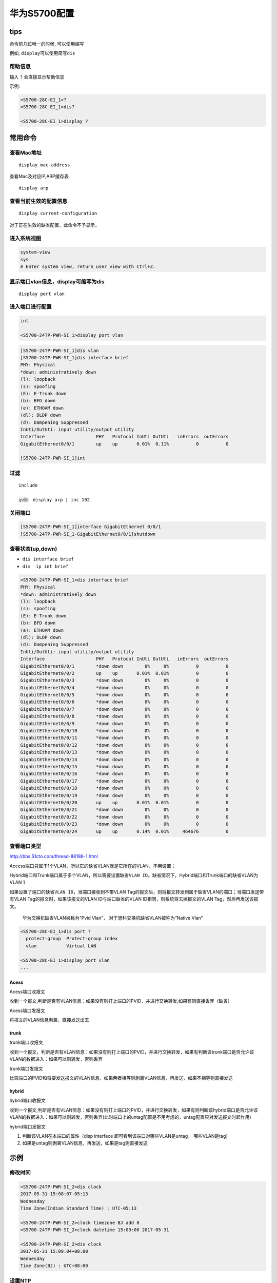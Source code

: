 华为S5700配置
=============

tips
----

命令前几位唯一的时候, 可以使用缩写

例如, ``display``\ 可以使用简写\ ``dis``

帮助信息
~~~~~~~~

输入 ``?`` 会直接显示帮助信息

示例:

.. code:: shell

    <S5700-28C-EI_1>?
    <S5700-28C-EI_1>dis?

    <S5700-28C-EI_1>display ?

常用命令
--------

查看Mac地址
~~~~~~~~~~~

::

    display mac-address

查看Mac及对应IP,ARP缓存表

::

    display arp

查看当前生效的配置信息
~~~~~~~~~~~~~~~~~~~~~~

::

    display current-configuration

对于正在生效的缺省配置，此命令不予显示。

进入系统视图
~~~~~~~~~~~~

.. code:: shell

    system-view
    sys
    # Enter system view, return user view with Ctrl+Z.

显示端口vlan信息，display可缩写为dis
~~~~~~~~~~~~~~~~~~~~~~~~~~~~~~~~~~~~

::

    display port vlan

进入端口进行配置
~~~~~~~~~~~~~~~~

.. code:: shell

    int

    <S5700-24TP-PWR-SI_1>display port vlan

.. code:: shell

    [S5700-24TP-PWR-SI_1]dis vlan
    [S5700-24TP-PWR-SI_1]dis interface brief
    PHY: Physical
    *down: administratively down
    (l): loopback
    (s): spoofing
    (E): E-Trunk down
    (b): BFD down
    (e): ETHOAM down
    (dl): DLDP down
    (d): Dampening Suppressed
    InUti/OutUti: input utility/output utility
    Interface                   PHY   Protocol InUti OutUti   inErrors  outErrors
    GigabitEthernet0/0/1        up    up       0.01%  0.11%          0          0

    [S5700-24TP-PWR-SI_1]int

过滤
~~~~

::

    include

    示例: display arp | inc 192

关闭端口
~~~~~~~~

.. code:: shell

    [S5700-24TP-PWR-SI_1]interface GigabitEthernet 0/0/1
    [S5700-24TP-PWR-SI_1-GigabitEthernet0/0/1]shutdown

查看状态(up,down)
~~~~~~~~~~~~~~~~~

-  ``dis interface brief``
-  ``dis  ip int brief``

.. code:: shell

    <S5700-24TP-PWR-SI_1>dis interface brief
    PHY: Physical
    *down: administratively down
    (l): loopback
    (s): spoofing
    (E): E-Trunk down
    (b): BFD down
    (e): ETHOAM down
    (dl): DLDP down
    (d): Dampening Suppressed
    InUti/OutUti: input utility/output utility
    Interface                   PHY   Protocol InUti OutUti   inErrors  outErrors
    GigabitEthernet0/0/1        *down down        0%     0%          0          0
    GigabitEthernet0/0/2        up    up       0.01%  0.01%          0          0
    GigabitEthernet0/0/3        *down down        0%     0%          0          0
    GigabitEthernet0/0/4        *down down        0%     0%          0          0
    GigabitEthernet0/0/5        *down down        0%     0%          0          0
    GigabitEthernet0/0/6        *down down        0%     0%          0          0
    GigabitEthernet0/0/7        *down down        0%     0%          0          0
    GigabitEthernet0/0/8        *down down        0%     0%          0          0
    GigabitEthernet0/0/9        *down down        0%     0%          0          0
    GigabitEthernet0/0/10       *down down        0%     0%          0          0
    GigabitEthernet0/0/11       *down down        0%     0%          0          0
    GigabitEthernet0/0/12       *down down        0%     0%          0          0
    GigabitEthernet0/0/13       *down down        0%     0%          0          0
    GigabitEthernet0/0/14       *down down        0%     0%          0          0
    GigabitEthernet0/0/15       *down down        0%     0%          0          0
    GigabitEthernet0/0/16       *down down        0%     0%          0          0
    GigabitEthernet0/0/17       *down down        0%     0%          0          0
    GigabitEthernet0/0/18       *down down        0%     0%          0          0
    GigabitEthernet0/0/19       *down down        0%     0%          0          0
    GigabitEthernet0/0/20       up    up       0.01%  0.01%          0          0
    GigabitEthernet0/0/21       *down down        0%     0%          0          0
    GigabitEthernet0/0/22       *down down        0%     0%          0          0
    GigabitEthernet0/0/23       *down down        0%     0%          0          0
    GigabitEthernet0/0/24       up    up       0.14%  0.01%     464676          0

查看端口类型
~~~~~~~~~~~~

http://bbs.51cto.com/thread-88186-1.html

Access端口只属于1个VLAN，所以它的缺省VLAN就是它所在的VLAN，不用设置；

Hybrid端口和Trunk端口属于多个VLAN，所以需要设置缺省\ ``VLAN ID``\ 。缺省情况下，Hybrid端口和Trunk端口的缺省VLAN为VLAN
1

如果设置了端口的缺省\ ``VLAN ID``\ ，当端口接收到不带VLAN
Tag的报文后，则将报文转发到属于缺省VLAN的端口；当端口发送带有VLAN
Tag的报文时，如果该报文的VLAN ID与端口缺省的VLAN
ID相同，则系统将去掉报文的VLAN Tag，然后再发送该报文。

    华为交换机缺省VLAN被称为“Pvid Vlan”，
    对于思科交换机缺省VLAN被称为“Native Vlan”

.. code:: shell

    <S5700-28C-EI_1>dis port ?
      protect-group  Protect-group index
      vlan           Virtual LAN

    <S5700-28C-EI_1>display port vlan
    ...

Acess
^^^^^

Acess端口收报文

收到一个报文,判断是否有VLAN信息：如果没有则打上端口的PVID，并进行交换转发,如果有则直接丢弃（缺省）

Acess端口发报文

将报文的VLAN信息剥离，直接发送出去

trunk
^^^^^

trunk端口收报文

收到一个报文，判断是否有VLAN信息：如果没有则打上端口的PVID，并进行交换转发，如果有判断该trunk端口是否允许该
VLAN的数据进入：如果可以则转发，否则丢弃

trunk端口发报文

比较端口的PVID和将要发送报文的VLAN信息，如果两者相等则剥离VLAN信息，再发送，如果不相等则直接发送

hybrid
^^^^^^

hybrid端口收报文

收到一个报文,判断是否有VLAN信息：如果没有则打上端口的PVID，并进行交换转发，如果有则判断该hybrid端口是否允许该VLAN的数据进入：如果可以则转发，否则丢弃(此时端口上的untag配置是不用考虑的，untag配置只对发送报文时起作用)

hybrid端口发报文

1. 判断该VLAN在本端口的属性（disp interface
   即可看到该端口对哪些VLAN是untag， 哪些VLAN是tag）
2. 如果是untag则剥离VLAN信息，再发送，如果是tag则直接发送

示例
----

修改时间
~~~~~~~~

.. code:: shell

    <S5700-24TP-PWR-SI_2>dis clock
    2017-05-31 15:08:07-05:13
    Wednesday
    Time Zone(Indian Standard Time) : UTC-05:13

    <S5700-24TP-PWR-SI_2>clock timezone BJ add 8
    <S5700-24TP-PWR-SI_2>clock datetime 15:09:00 2017-05-31

    <S5700-24TP-PWR-SI_2>dis clock
    2017-05-31 15:09:04+08:00
    Wednesday
    Time Zone(BJ) : UTC+08:00

设置NTP
~~~~~~~

.. code:: shell

    设置NTP
    [Quidway]ntp-service unicast-server X.X.X.X
    设置时区
    <Quidway>clock timezone BJ add 8

静态绑定IP与Mac地址
~~~~~~~~~~~~~~~~~~~

DHCP服务使用的全局模式

.. code:: shell

    # 进入对应地址池
    ip pool 192.168.77.0

    #绑定

    sys
    ip pool 192.168.77.0
    static-bind ip-address 192.168.77.223 mac-address 28f3-6623-b8e9

    static-bind ip-address 192.168.0.211 mac-address c48e-8f74-14b9

    ### 如果有如下报错,原因是IP被使用,或者已经分配,此时需要释放全局地址池的该IP(需要在用户视图下执行)
    (如果释放之后还提示该错误,是因为操作不够快,写好命令直接粘贴就可以了)
    Error: The IP address's status is error.

    # ---
    下面是释放全局地址池名称为mypool的192.168.20.230这个IP的示例
    reset ip pool name mypool 192.168.20.230

    示例:
    reset ip pool name 192.168.20.0 192.168.20.230

    如果报如下错误, 则是因为已经给这个mac地址分配过IP了, 先关闭设备WiFi, 再进行绑定即可
    Error: The static-MAC is exist in this IP-pool.

华为交换机常用命令
------------------

查看当前视图下的配置信息
~~~~~~~~~~~~~~~~~~~~~~~~

::

    display this

.. code:: shell

    显示当前配置  display current-configuration
    显示接口信息  display interface GigabitEthernet 1/1/4
    显示cpu信息  display cpu
    显示接口acl应用信息  display packet-filter interface GigabitEthernet 1/1/4
    显示所有acl设置(3900系列交换机)    display acl all
    显示所有acl设置(6500系列交换机)    display acl config all
    显示该ip地址的mac地址，所接交换机的端口位置    display arp 10.78.4.1

    进入系统图(配置交换机)    system-view  (等于config t 命令)

    设置路由    ip route-static 0.0.0.0 0.0.0.0 10.78.1.1 preference 60
    重置接口信息  reset counters interface Ethernet 1/0/14

    保存设置    save
    退出      quit

.. code:: shell

    11. acl number 5000 在system-view命令后使用，进入acl配置状态
    12. rule 0 deny 0806 ffff 24 0a4e0401 f 40 在上面的命令后使用，，acl 配置例子
    13. rule 1 permit 0806 ffff 24 000fe218ded7 f 34 //在上面的命令后使用，acl配置例子
    14. interface GigabitEthernet 1/0/9 //在system-view命令后使用，进入接口配置状态
    15. [86ZX-S6503-GigabitEthernet1/0/9]qos //在上面的命令后使用，进入接口qos配置
    16. [86ZX-S6503-qosb-GigabitEthernet1/0/9]packet-filter inbound user-group 5000 //在上面的命令后使用，在接口上应用进站的acl
    17. [Build4-2_S3928TP-GigabitEthernet1/1/4]packet-filter outbound user-group 5001 //在接口上应用出站的acl16. undo acl number 5000 //取消acl number 5000 的设置

其他
----

单交换机VLAN划分
~~~~~~~~~~~~~~~~

　　命令 命令解释 　　system 进入系统视图 　　system-view 进入系统视图
　　quit 退到系统视图 　　undo vlan 20 删除vlan 20 　　sysname
交换机命名 　　disp vlan 显示vlan 　　vlan 20 创建vlan(也可进入vlan 20)
　　port e1/0/1 to e1/0/5 把端口1-5放入VLAN 20 中 　　disp vlan 20
显示vlan里的端口20 　　int e1/0/24 进入端口24 　　port access vlan 20
把当前端口放入vlan 20 　　undo port e1/0/10 表示删除当前VLAN端口10
　　disp curr 显示当前配置

配置交换机支持TELNET
~~~~~~~~~~~~~~~~~~~~

　　system 进入系统视图 　　sysname 交换机命名 　　int vlan 1 进入VLAN 1
　　ip address 192.168.3.100 255.255.255.0 配置IP地址 　　user-int vty 0
4 进入虚拟终端 　　authentication-mode password (aut password)
设置口令模式 　　set authentication password simple 222 (set aut pass
sim 222) 设置口令 　　user privilege level 3(use priv lev 3)
配置用户级别 　　disp current-configuration (disp cur) 查看当前配置
　　disp ip int 查看交换机VLAN IP配置 　　删除配置必须退到用户模式
　　reset saved-configuration(reset saved) 删除配置 　　reboot
重启交换机

跨交换机VLAN的通讯
~~~~~~~~~~~~~~~~~~

　　在sw1上： 　　vlan 10 建立VLAN 10 　　int e1/0/5 进入端口5 　　port
access vlan 10 把端口5加入vlan 10 　　vlan 20 建立VLAN 20 　　int
e1/0/15 进入端口15 　　port access vlan 20 把端口15加入VLAN 20 　　int
e1/0/24 进入端口24 　　port link-type trunk 把24端口设为TRUNK端口
　　port trunk permit vlan all 同上 　　在SW2上: 　　vlan 10 建立VLAN 10
　　int e1/0/20 进入端口20 　　port access vlan 10 把端口20放入VLAN 10
　　int e1/0/24 进入端口24 　　port link-type trunk
把24端口设为TRUNK端口 　　port trunk permit vlan all (port trunk permit
vlan 10 只能为vlan 10使用)24端口为所有VLAN使用 　　disp int e1/0/24
查看端口24是否为TRUNK 　　undo port trunk permit vlan all 删除该句

路由的配置命令
~~~~~~~~~~~~~~

　　system 进入系统模式 　　sysname 命名 　　int e1/0 进入端口 　　ip
address 192.168.3.100 255.255.255.0 设置IP 　　undo shutdown 打开端口
　　disp ip int e1/0 查看IP接口情况 　　disp ip int brief 查看IP接口情况
　　user-int vty 0 4 进入口令模式 　　authentication-mode password(auth
pass) 进入口令模式 　　set authentication password simple 222 37
设置口令 　　user privilege level 3 进入3级特权 　　save 保存配置
　　reset saved-configuration 删除配置(用户模式下运行) 　　undo shutdown
配置远程登陆密码 　　int e1/4 　　ip route 192.168.3.0(目标网段)
255.255.255.0 192.168.12.1(下一跳：下一路由器的接口) 静态路由 　　ip
route 0.0.0.0 0.0.0.0 192.168.12.1 默认路由 　　disp ip rout
显示路由列表 　　华3C AR-18 　　E1/0(lan1-lan4) 　　E2/0(wan0)
　　E3/0(WAN1) 　　路由器连接使用直通线。wan0接wan0或wan1接wan1
　　计算机的网关应设为路由器的接口地址。

三层交换机配置VLAN-VLAN通讯
~~~~~~~~~~~~~~~~~~~~~~~~~~~

　　sw1(三层交换机): 　　system 进入视图 　　sysname 命名 　　vlan 10
建立VLAN 10 　　vlan 20 建立VLAN 20 　　int e1/0/20 进入端口20 　　port
access vlan 10 把端口20放入VLAN 10 　　int e1/0/24 进入24端口 　　port
link-type trunk 把24端口设为TRUNK端口 　　port trunk permit vlan all
(port trunk permit vlan 10 只能为vlan 10使用)24端口为所有VLAN使用
　　sw2: 　　vlan 10 　　int e1/0/5 　　port access vlan 10 　　int
e1/0/24 　　port link-type trunk 把24端口设为TRUNK端口 　　port trunk
permit vlan all (port trunk permit vlan 10 只能为vlan
10使用)24端口为所有VLAN使用 　　sw1(三层交换机): 　　int vlan 10
创建虚拟接口VLAN 10 　　ip address 192.168.10.254 255.255.255.0
设置虚拟接口VLAN 10的地址 　　int vlan 20 创建虚拟接口VLAN 20 　　ip
address 192.168.20.254 255.255.255.0 设置虚拟接口IP VLAN 20的地址
　　注意：vlan 10里的计算机的网关设为 192.168.10.254 　　vlan
20里的计算机的网关设为 192.168.20.254

动态路由RIP
~~~~~~~~~~~

　　R1: 　　int e1/0 进入e1/0端口 　　ip address 192.168.3.1
255.255.255.0 设置IP 　　int e2/0 进入e2/0端口 　　ip adress 192.168.5.1
255.255.255.0 设置IP 　　rip 设置动态路由 　　network 192.168.5.0 定义IP
　　network 192.168.3.0 定义IP 　　disp ip rout 查看路由接口 　　R2:
　　int e1/0 进入e1/0端口 　　ip address 192.168.4.1 255.255.255.0
设置IP 　　int e2/0 进入e2/0端口 　　ip adress 192.168.5.2 255.255.255.0
设置IP 　　rip 设置动态路由 　　network 192.168.5.0 定义IP 　　network
192.168.4.0 定义IP 　　disp ip rout 查看路由接口
　　(注意：两台PC机的网关设置PC1 IP：192.168.3.1 PC2 IP：192.168.4.1)

IP访问列表
~~~~~~~~~~

　　int e1/0 　　ip address 192.168.3.1 255.255.255.0 　　int e2/0
　　ip address 192.168.1.1 255.255.255.0 　　int e3/0 　　ip address
192.168.2.1 255.255.255.0 　　acl number 2001
(2001-2999属于基本的访问列表) 　　rule 1 deny source 192.168.1.0
0.0.0.255 (拒绝地址192.168.1.0网段的数据通过) 　　rule 2 permit source
192.168.3.0 0.0.0.255(允许地址192.168.3.0网段的数据通过)
　　以下是把访问控制列表在接口下应用： 　　firewall enable 　　firewall
default permit 　　int e3/0 　　firewall packet-filter 2001 outbound
　　disp acl 2001 显示信息 　　undo acl number 2001 删除2001控制列表
　　扩展访问控制列表 　　acl number 3001 　　rule deny tcp source
192.168.3.0 0.0.0.255 destination 192.168.2.0 0.0.0.255 destination-port
eq ftp 　　必须在r-acl-adv-3001下才能执行 　　rule permit ip source an
destination any (rule permit ip) 　　int e3/0 　　firewall enable
开启防火墙 　　firewall packet-filter 3001 inbound
　　必须在端口E3/0下才能执行

命令的标准访问IP列表(三层交换机)
~~~~~~~~~~~~~~~~~~~~~~~~~~~~~~~~

　　允许A组机器访问服务器内资料，不允许访问B组机器(服务器没有限制)
　　sys 　　vlan 10 　　name server 　　vlan 20 　　name teacher
　　vlan 30 　　name student 　　int e1/0/5 　　port access vlan 10
　　int e1/0/10 　　port access vlan 20 　　int e1/0/15 　　port access
vlan 30 　　int vlan 10 　　ip address 192.168.10.1 255.255.255.0
　　undo sh 　　int vlan 20 　　ip address 192.168.20.1 255.255.255.0
　　int vlan 30 　　ip address 192.168.30.1 255.255.255.0 　　acl number
2001 　　rule 1 deny source 192.168.30.0 0.0.0.255 　　rule 2 permit
source any 　　disp acl 2001 查看2001列表 　　int e1/0/10 　　port
access vlan 20 　　packet-filter outbound ip-group 2001 rule 1 　　出口

允许A机器访问B机器的FTP但不允许访问WWW，C机器没有任何限制。
~~~~~~~~~~~~~~~~~~~~~~~~~~~~~~~~~~~~~~~~~~~~~~~~~~~~~~~~~~~

　　vlan 10 　　vlan 20 　　vlan 30 　　int e1/0/5 　　port access vlan
10 　　int e1/0/10 　　port access vlan 20 　　int e1/0/15 　　port
access vlan 30 　　int vlan 10 　　ip address 192.168.10.1 255.255.255.0
　　undo sh 　　int vlan 20 　　ip address 192.168.20.1 255.255.255.0
　　int vlan 30 　　ip address 192.168.30.1 255.255.255.0 　　acl number
3001 　　rule 1 deny tcp source 192.168.30.0 0.0.0.255 destination
192.168.10.0 0.0.0.255 destination-port eq www 　　int e1/0/15
　　packet-filter inbound ip-group 3001 rule 1 　　进口

NAT地址转换(单一静态一对一地址转换)
~~~~~~~~~~~~~~~~~~~~~~~~~~~~~~~~~~~

　　R1: 　　sys 　　sysname R1 　　int e1/0 　　ip address 192.168.3.1
255.255.255.0 　　int e2/0 　　ip address 192.1.1.1 255.255.255.0
　　R2: 　　sys 　　sysname R2 　　int e2/0 　　ip address 192.1.1.2
255.255.255.0 　　int e1/0 　　ip address 10.80.1.1 255.255.255.0
　　回到R1： 　　nat static 192.168.3.1 192.1.1.1 　　int e2/0 　　nat
outbound static 　　ip route 0.0.0.0 0.0.0.0 192.1.1.2

NAT内部整网段地址转换
~~~~~~~~~~~~~~~~~~~~~

　　R1: 　　sys 　　sysname R1 　　int e1/0 　　ip address 192.168.3.1
255.255.255.0 　　int e2/0 　　ip address 192.1.1.1 255.255.255.0
　　acl number 2008 　　rule 0 permit source 192.168.3.0 0.0.0.255
　　rule 1 deny 　　quit 　　int e2/0 　　nat outbound 2008 　　quit
　　ip route-static 0.0.0.0 0.0.0.0 192.1.1.2 preference 60

SNMP配置
--------

.. code:: shell

    snmp-agent /使能snmp服务/
    snmp-agent local-engineid 000007DB7F000001000049DD /系统自动生成，无需配置/
    snmp-agent community read public /设置读团体名:public/
    snmp-agent community write private /设置写团体名:private/
    snmp-agent sys-info contact Mr.Wang-Tel:3306 /设置联系方式/
    snmp-agent sys-info location 3rd-floor /设置设备位置/
    snmp-agent sys-info version v1 v3 /配置snmp版本允许V1（默认只允许v3）/
    snmp-agent target-host trap address udp-domain 129.102.149.23 udp-port 5000 par
    ams securityname public
    /允许向网管工作站（NMS）129.102.149.23发送Trap报文，使用的团体名为public/

问题记录
--------

Error: Please renew the default configurations
~~~~~~~~~~~~~~~~~~~~~~~~~~~~~~~~~~~~~~~~~~~~~~

重新配置的时候, 出现这种报错, 需要一层层删除配置, 直到恢复默认配置

配置的时候为

::

    port link-type access
    port default vlan 4

所以如果出现这种错误，在这里就需要从后往前删除,即

::

    undo port default vlan 4
    undo port link-type # 或者直接使用 port link-type trunk 修改

到这里以后 才可以重新更改端口的模式。

**或者可以直接清空某个接口的所有配置**

::

    clear configuration interface GigabitEthernet 0/0/2

再如

::

    interface GigabitEthernet5/0/15
     port link-type trunk
     port trunk allow-pass vlan 2 to 4094

先执行\ ``undo port trunk allow-pass vlan 2 to 4094``

然后就可以通过\ ``port link-type access``\ 将端口修改为 ``access``
